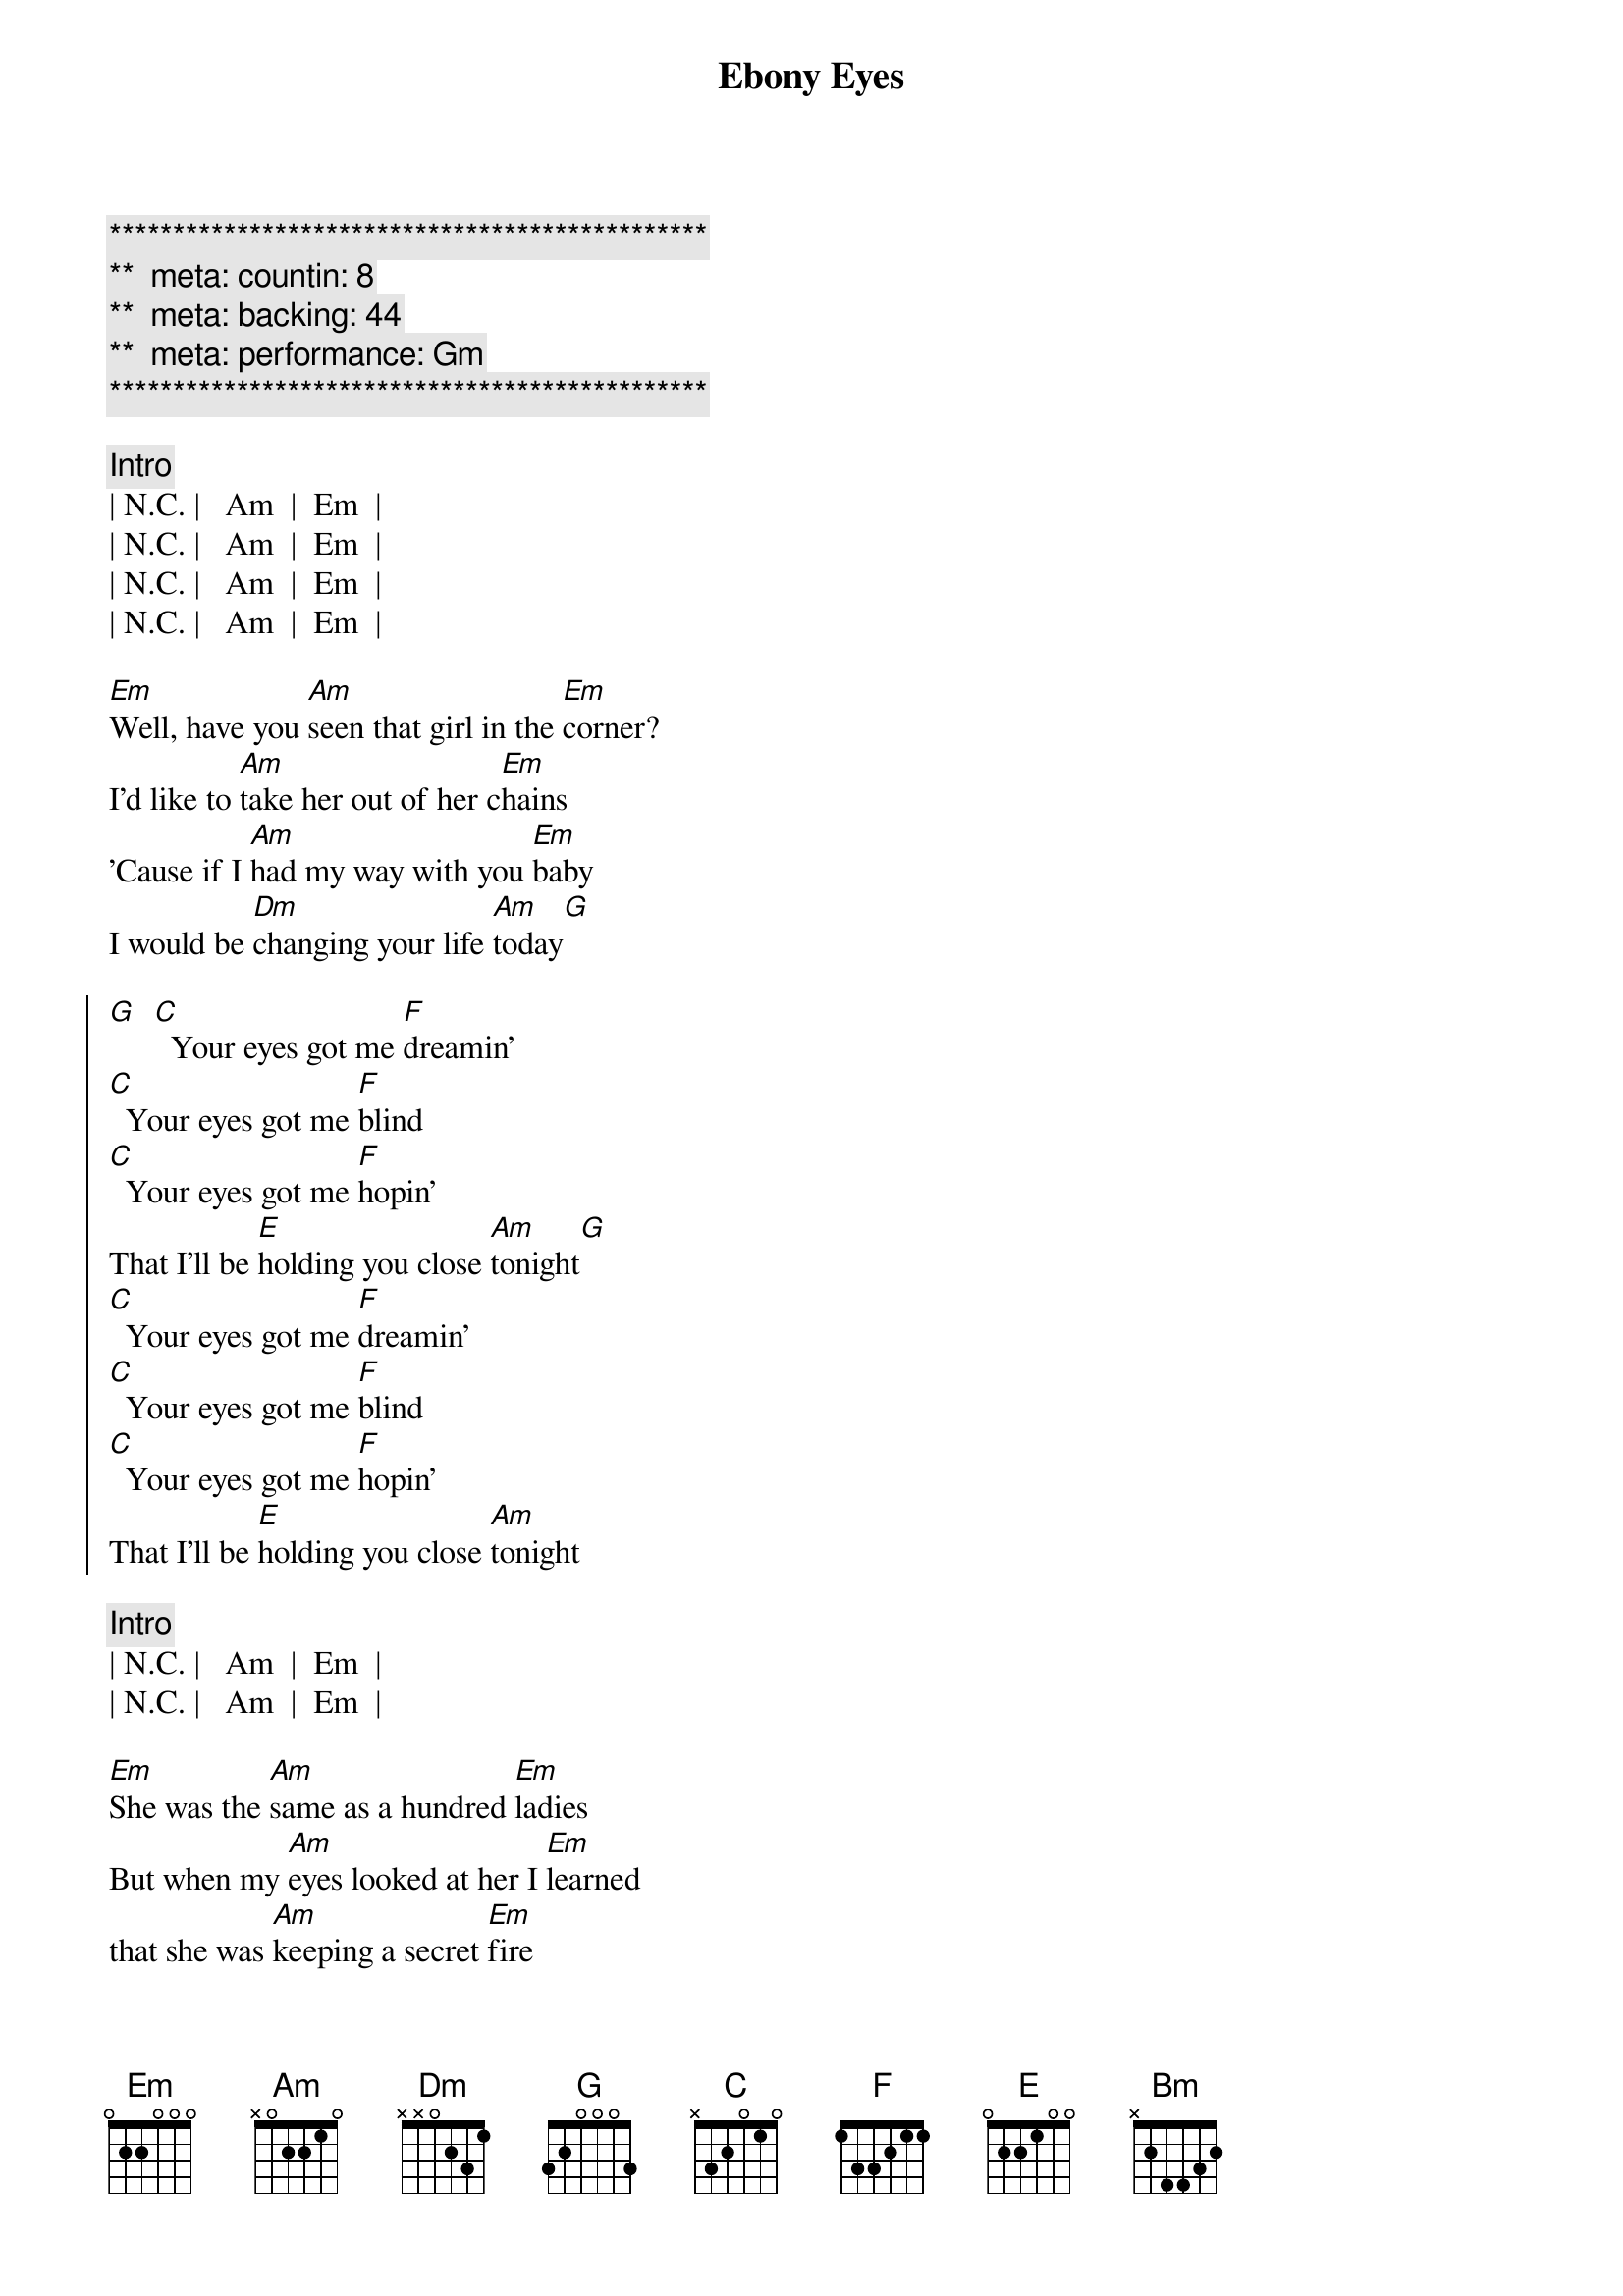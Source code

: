{title: Ebony Eyes}
{artist: Bob Welch}
{key: Am}
{duration: 2:51}
{tempo: 116}
{meta: countin: 8}
{meta: backing: 44}
{meta: performance: Gm}

{c:***********************************************}
{c:**  meta: countin: 8   }
{c:**  meta: backing: 44   }
{c:**  meta: performance: Gm }
{c:***********************************************}

{c: Intro}
| N.C. |   Am  |  Em  |
| N.C. |   Am  |  Em  |
| N.C. |   Am  |  Em  |
| N.C. |   Am  |  Em  |

{sov}
[Em]Well, have you [Am]seen that girl in the [Em]corner?
I'd like to [Am]take her out of her c[Em]hains
'Cause if I [Am]had my way with you [Em]baby
I would be [Dm]changing your life [Am]today[G]
{eov}

{soc}
[G]  [C]  Your eyes got me [F]dreamin'
[C]  Your eyes got me [F]blind
[C]  Your eyes got me [F]hopin'
That I'll be [E]holding you close [Am]tonight[G]
[C]  Your eyes got me [F]dreamin'
[C]  Your eyes got me [F]blind
[C]  Your eyes got me [F]hopin'
That I'll be [E]holding you close [Am]tonight
{eoc}

{c: Intro}
| N.C. |   Am  |  Em  |
| N.C. |   Am  |  Em  |

{sov}
[Em]She was the [Am]same as a hundred [Em]ladies
But when my [Am]eyes looked at her I [Em]learned
that she was [Am]keeping a secret [Em]fire
and if I [Dm]got real close I'd [Am]burn
{eov}

{sov}
So it [Am]looked like I'd have to move [Em]slowly
Just like a [Am]cat at night in the [Em]trees
'cause I was [Am]waiting for her to [Em]show me
The way that [Dm]she liked her love to [Am]feel
{eov}

{soc}
[G]  [C]  Your eyes got me [F]dreamin'
[C]  Your eyes got me [F]blind
[C]  Your eyes got me [F]hopin'
That I'll be [E]holding you close [Am]tonight[G]
[C]  Your eyes got me [F]dreamin'
[C]  Your eyes got me [F]blind
[C]  Your eyes got me [F]hopin'
That I'll be [E]holding you close [Am]tonight
{eoc}

{sob}
[Bm]     [Am]    [G]Ebony Eyes
[Bm]     [Am]    [G]Ebony Eyes
[Bm] [Am][G]
[N.C.]Ebony [Am]Eyes [Em]Ebony [N.C.]Eyes [Am]Ahhhh...
{eob}

{soc}
[G]  [C]  Your eyes got me [F]dreamin'
[C]  Your eyes got me [F]blind
[C]  Your eyes got me [F]hopin'
That I'll be [E]holding you close [Am]tonight[G]
[C]  Your eyes got me [F]dreamin'
[C]  Your eyes got me [F]blind
[C]  Your eyes got me [F]hopin'
That I'll be [E]holding you close [Am]tonight
[C]  Your eyes got me [F]dreamin'
[C]  Your eyes got me [F]blind
[C]  Your eyes got me [F]hopin'
That I'll be [E]holding you close [Am]tonight[G][C]
{eoc}
